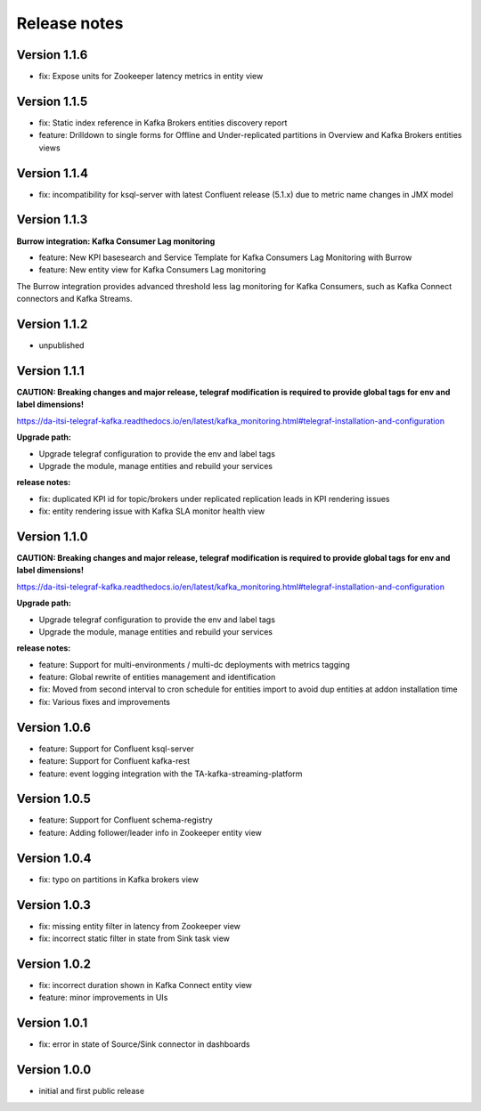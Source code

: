 Release notes
#############

Version 1.1.6
=============

- fix: Expose units for Zookeeper latency metrics in entity view

Version 1.1.5
=============

- fix: Static index reference in Kafka Brokers entities discovery report
- feature: Drilldown to single forms for Offline and Under-replicated partitions in Overview and Kafka Brokers entities views

Version 1.1.4
=============

- fix: incompatibility for ksql-server with latest Confluent release (5.1.x) due to metric name changes in JMX model

Version 1.1.3
=============

**Burrow integration: Kafka Consumer Lag monitoring**

- feature: New KPI basesearch and Service Template for Kafka Consumers Lag Monitoring with Burrow
- feature: New entity view for Kafka Consumers Lag monitoring

The Burrow integration provides advanced threshold less lag monitoring for Kafka Consumers, such as Kafka Connect connectors and Kafka Streams.

Version 1.1.2
=============

- unpublished

Version 1.1.1
=============

**CAUTION: Breaking changes and major release, telegraf modification is required to provide global tags for env and label dimensions!**

https://da-itsi-telegraf-kafka.readthedocs.io/en/latest/kafka_monitoring.html#telegraf-installation-and-configuration

**Upgrade path:**

- Upgrade telegraf configuration to provide the env and label tags
- Upgrade the module, manage entities and rebuild your services

**release notes:**

- fix: duplicated KPI id for topic/brokers under replicated replication leads in KPI rendering issues
- fix: entity rendering issue with Kafka SLA monitor health view

Version 1.1.0
=============

**CAUTION: Breaking changes and major release, telegraf modification is required to provide global tags for env and label dimensions!**

https://da-itsi-telegraf-kafka.readthedocs.io/en/latest/kafka_monitoring.html#telegraf-installation-and-configuration

**Upgrade path:**

- Upgrade telegraf configuration to provide the env and label tags
- Upgrade the module, manage entities and rebuild your services

**release notes:**

- feature: Support for multi-environments / multi-dc deployments with metrics tagging
- feature: Global rewrite of entities management and identification
- fix: Moved from second interval to cron schedule for entities import to avoid dup entities at addon installation time
- fix: Various fixes and improvements

Version 1.0.6
=============
- feature: Support for Confluent ksql-server
- feature: Support for Confluent kafka-rest
- feature: event logging integration with the TA-kafka-streaming-platform

Version 1.0.5
=============
- feature: Support for Confluent schema-registry
- feature: Adding follower/leader info in Zookeeper entity view

Version 1.0.4
=============
- fix: typo on partitions in Kafka brokers view

Version 1.0.3
=============
- fix: missing entity filter in latency from Zookeeper view
- fix: incorrect static filter in state from Sink task view

Version 1.0.2
=============
- fix: incorrect duration shown in Kafka Connect entity view
- feature: minor improvements in UIs

Version 1.0.1
=============

- fix: error in state of Source/Sink connector in dashboards

Version 1.0.0
=============

- initial and first public release
